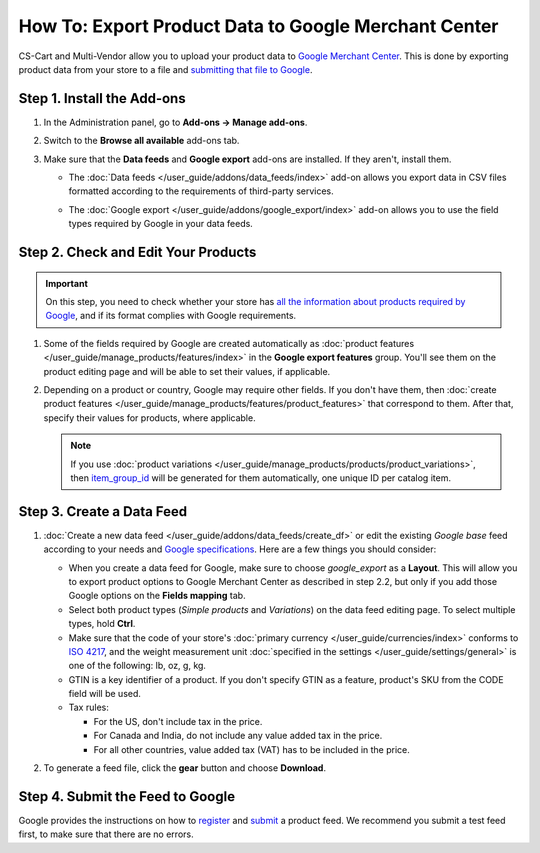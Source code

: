 *****************************************************
How To: Export Product Data to Google Merchant Center
*****************************************************

CS-Cart and Multi-Vendor allow you to upload your product data to `Google Merchant Center <https://www.google.com/retail/merchant-center/>`_. This is done by exporting product data from your store to a file and `submitting that file to Google <https://support.google.com/merchants/#topic=3404780>`_.

===========================
Step 1. Install the Add-ons
===========================

#. In the Administration panel, go to **Add-ons → Manage add-ons**.

#. Switch to the **Browse all available** add-ons tab.

#. Make sure that the **Data feeds** and **Google export** add-ons are installed. If they aren't, install them.

   * The :doc:`Data feeds </user_guide/addons/data_feeds/index>` add-on allows you export data in CSV files formatted according to the requirements of third-party services.

   * The :doc:`Google export </user_guide/addons/google_export/index>` add-on allows you to use the field types required by Google in your data feeds.

     .. image:: img/data_feeds_and_google_export.png
         :align: center
         :alt: Both Data Feeds and Google Export add-ons must be installed, if you need to export products to Google Merchant Center.

====================================
Step 2. Check and Edit Your Products
====================================

.. important::

    On this step, you need to check whether your store has `all the information about products required by Google <https://support.google.com/merchants/answer/7052112>`_, and if its format complies with Google requirements.

#. Some of the fields required by Google are created automatically as :doc:`product features </user_guide/manage_products/features/index>` in the **Google export features** group. You'll see them on the product editing page and will be able to set their values, if applicable.

   .. image:: img/google_export_features.png
       :align: center
       :alt: Google export features

#. Depending on a product or country, Google may require other fields. If you don't have them, then :doc:`create product features </user_guide/manage_products/features/product_features>` that correspond to them. After that, specify their values for products, where applicable.

   .. note::

       If you use :doc:`product variations </user_guide/manage_products/products/product_variations>`, then `item_group_id <https://support.google.com/merchants/answer/6324507>`_ will be generated for them automatically, one unique ID per catalog item.

==========================
Step 3. Create a Data Feed
==========================

#. :doc:`Create a new data feed </user_guide/addons/data_feeds/create_df>` or edit the existing *Google base* feed according to your needs and `Google specifications <https://support.google.com/merchants/answer/7052112>`_. Here are a few things you should consider:

   * When you create a data feed for Google, make sure to choose *google_export* as a **Layout**. This will allow you to export product options to Google Merchant Center as described in step 2.2, but only if you add those Google options on the **Fields mapping** tab.

   * Select both product types (*Simple products* and *Variations*) on the data feed editing page. To select multiple types, hold **Сtrl**.

   * Make sure that the code of your store's :doc:`primary currency </user_guide/currencies/index>` conforms to `ISO 4217 <http://www.currency-iso.org/en/home/tables/table-a1.html>`_, and the weight measurement unit :doc:`specified in the settings </user_guide/settings/general>` is one of the following: lb, oz, g, kg.

   * GTIN is a key identifier of a product. If you don't specify GTIN as a feature, product's SKU from the CODE field will be used.

   * Tax rules:

     * For the US, don't include tax in the price.

     * For Canada and India, do not include any value added tax in the price.

     * For all other countries, value added tax (VAT) has to be included in the price.

#. To generate a feed file, click the **gear** button and choose **Download**.

   .. image:: img/download_data_feed.png
       :align: center
       :alt: Click the gear button next to the feed and choose Download to get the feed file.

=================================
Step 4. Submit the Feed to Google
=================================

Google provides the instructions on how to `register <https://support.google.com/merchants/answer/188475>`_ and `submit <https://support.google.com/merchants/answer/188477>`_ a product feed. We recommend you submit a test feed first, to make sure that there are no errors.
